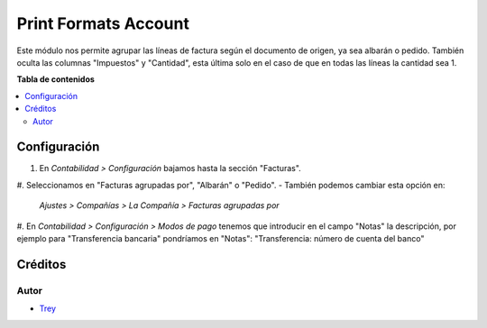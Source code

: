 =====================
Print Formats Account
=====================

.. |badge1| image:: https://img.shields.io/badge/licence-AGPL--3-blue.png
    :target: http://www.gnu.org/licenses/agpl-3.0-standalone.html
    :alt: License: AGPL-3

|badge1|

Este módulo nos permite agrupar las líneas de factura según el documento de
origen, ya sea albarán o pedido. También oculta las columnas "Impuestos" y
"Cantidad", esta última solo en el caso de que en todas las líneas la cantidad
sea 1.

**Tabla de contenidos**

.. contents::
   :local:

Configuración
=============

#. En *Contabilidad > Configuración* bajamos hasta la sección "Facturas".
#. Seleccionamos en "Facturas agrupadas por", "Albarán" o "Pedido".
- También podemos cambiar esta opción en:
    *Ajustes > Compañías > La Compañía > Facturas agrupadas por*
#. En *Contabilidad > Configuración > Modos de pago* tenemos que introducir en
el campo "Notas" la descripción, por ejemplo para "Transferencia bancaria"
pondríamos en "Notas": "Transferencia: número de cuenta del banco"

Créditos
========

Autor
~~~~~

* `Trey <http://www.trey.es>`_
